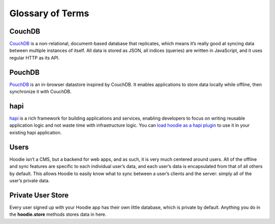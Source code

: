 Glossary of Terms
=================

CouchDB
-------

`CouchDB`_ is a non-relational, document-based database that replicates,
which means it’s really good at syncing data between multiple instances
of itself. All data is stored as JSON, all indices (queries) are written
in JavaScript, and it uses regular HTTP as its API.

PouchDB
-------

`PouchDB`_ is an in-browser datastore inspired by CouchDB. It enables
applications to store data locally while offline, then synchronize it
with CouchDB.

hapi
----

`hapi`_ is a rich framework for building applications and services,
enabling developers to focus on writing reusable application logic and
not waste time with infrastructure logic. You can `load hoodie as a hapi
plugin`_ to use it in your existing hapi application.

Users
-----

Hoodie isn’t a CMS, but a backend for web apps, and as such, it is very
much centered around users. All of the offline and sync features are
specific to each individual user’s data, and each user’s data is
encapsulated from that of all others by default. This allows Hoodie to
easily know what to sync between a user’s clients and the server: simply
all of the user’s private data.

Private User Store
------------------

Every user signed up with your Hoodie app has their own little database,
which is private by default. Anything you do in the **hoodie.store**
methods stores data in here.

.. _CouchDB: http://couchdb.apache.org/
.. _PouchDB: http://pouchdb.com/
.. _hapi: http://hapijs.com/
.. _load hoodie as a hapi plugin: https://github.com/hoodiehq/hoodie#hapi-plugin
